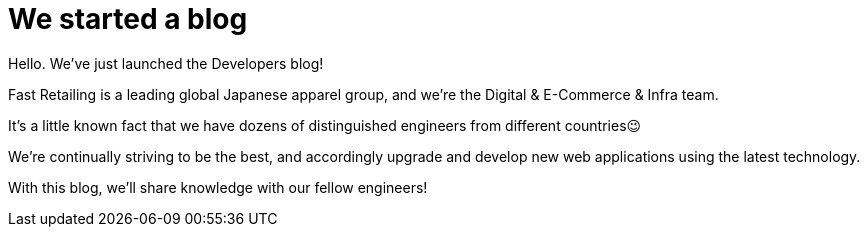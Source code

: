 = We started a blog

Hello. We’ve just launched the Developers blog!

Fast Retailing is a leading global Japanese apparel group, and we're the Digital & E-Commerce & Infra team.

It's a little known fact that we have dozens of distinguished engineers from different countries😉

We're continually striving to be the best, and accordingly upgrade and develop new web applications using the latest technology.

With this blog, we'll share knowledge with our fellow engineers!
